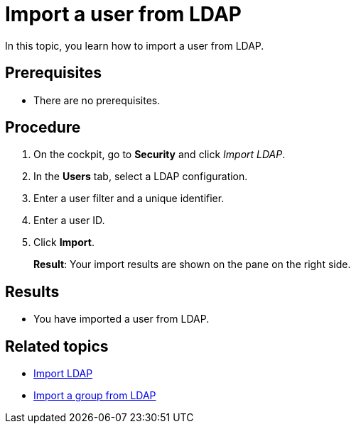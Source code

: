 = Import a user from LDAP

In this topic, you learn how to import a user from LDAP.

== Prerequisites
* There are no prerequisites.

== Procedure

. On the cockpit, go to *Security* and click _Import LDAP_.
. In the *Users* tab, select a LDAP configuration.
. Enter a user filter and a unique identifier.
. Enter a user ID.
. Click *Import*.
+
*Result*: Your import results are shown on the pane on the right side.

== Results
* You have imported a user from LDAP.

== Related topics
* xref:security-import-ldap.adoc[Import LDAP]
* xref:security-import-ldap-group.adoc[Import a group from LDAP]
